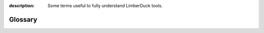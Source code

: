 :description: Some terms useful to fully understand LimberDuck tools.

Glossary
========

.. glossary::

    Open Source
        Generally, Open Source software is software that can be freely accessed, used, changed, 
        and shared (in modified or unmodified form) by anyone. Open source software is made by 
        many people, and distributed under licenses that comply with the 
        `Open Source Definition <https://opensource.org/osd>`_.
    
        *Source:* https://opensource.org/faq#osd

    vulnerability
        A vulnerability /ˌvʌlnərəˈbɪləti/ is a weakness in a system that allows a threat source 
        to compromise its security. It can be a software, hardware, procedural, or human 
        weakness that can be exploited. A vulnerability may be a service running on a server, 
        unpatched applications or operating systems, an unrestricted wireless access point, an 
        open port on a firewall, lax physical security that allows anyone to enter a server room, 
        or unenforced password management on servers and workstations.

        *Source:* *CISSP All-in-One Exam Guide, 8th Edition, 2018, by Shon Harris, Fernando Maymi, page 6*

    VA
    Vulnerability Assessment
        A vulnerability assessment identifies a wide range of vulnerabilities in the environment. 
        This is commonly carried out through a scanning tool. The idea is to identify any 
        vulnerabilities that potentially could be used to compromise the security of our systems. 
        By contrast, in a penetration test, the security professional exploits one or more 
        vulnerabilities to prove to the customer (or your boss) that a hacker can actually gain 
        access to company resources.

        *Source:* *CISSP All-in-One Exam Guide, 8th Edition, 2018, by Shon Harris, Fernando Maymi, page 878*
